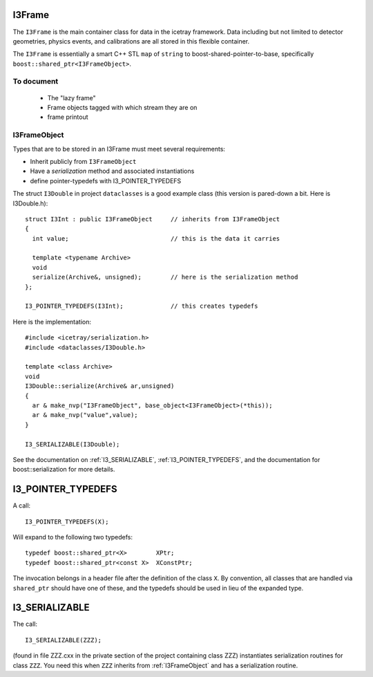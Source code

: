 .. index:: 
   pair: I3Frame; C++ Class
.. _I3Frame:

I3Frame
-------

The ``I3Frame`` is the main container class for data in the icetray
framework.  Data including but not limited to detector geometries,
physics events, and calibrations are all stored in this flexible 
container.

The ``I3Frame`` is essentially a smart C++ STL ``map`` of ``string``
to boost-shared-pointer-to-base, specifically
``boost::shared_ptr<I3FrameObject>``.

.. index:: I3FrameObject
.. _I3FrameObject:

To document
^^^^^^^^^^^

  * The "lazy frame"
  * Frame objects tagged with which stream they are on
  * frame printout

I3FrameObject
^^^^^^^^^^^^^

Types that are to be stored in an I3Frame must meet several requirements:

* Inherit publicly from ``I3FrameObject``
* Have a *serialization* method and associated instantiations
* define pointer-typedefs with I3_POINTER_TYPEDEFS

The struct ``I3Double`` in project ``dataclasses`` is a good example class
(this version is pared-down a bit.  Here is I3Double.h)::

  struct I3Int : public I3FrameObject     // inherits from I3FrameObject
  {
    int value;                            // this is the data it carries 
  
    template <typename Archive>
    void 
    serialize(Archive&, unsigned);        // here is the serialization method
  };
  
  I3_POINTER_TYPEDEFS(I3Int);             // this creates typedefs

Here is the implementation::

  #include <icetray/serialization.h>
  #include <dataclasses/I3Double.h>
  
  template <class Archive>
  void
  I3Double::serialize(Archive& ar,unsigned)
  {
    ar & make_nvp("I3FrameObject", base_object<I3FrameObject>(*this));
    ar & make_nvp("value",value);
  }
  
  I3_SERIALIZABLE(I3Double);

See the documentation on :ref:`I3_SERIALIZABLE`,
:ref:`I3_POINTER_TYPEDEFS`, and the documentation for
boost::serialization for more details.  



.. index:: I3_POINTER_TYPEDEFS
.. _I3_POINTER_TYPEDEFS:

I3_POINTER_TYPEDEFS
-------------------

A call::

  I3_POINTER_TYPEDEFS(X);

Will expand to the following two typedefs::

  typedef boost::shared_ptr<X>        XPtr;
  typedef boost::shared_ptr<const X>  XConstPtr;

The invocation belongs in a header file after the definition of the
class ``X``.  By convention, all classes that are handled via
``shared_ptr`` should have one of these, and the typedefs should
be used in lieu of the expanded type.


.. index:: I3_SERIALIZABLE
.. _I3_SERIALIZABLE:

I3_SERIALIZABLE
---------------

The call::

  I3_SERIALIZABLE(ZZZ);

(found in file ZZZ.cxx in the private section of the project
containing class ZZZ) instantiates serialization routines for class
``ZZZ``.  You need this when ``ZZZ`` inherits from
:ref:`I3FrameObject` and has a serialization routine.
